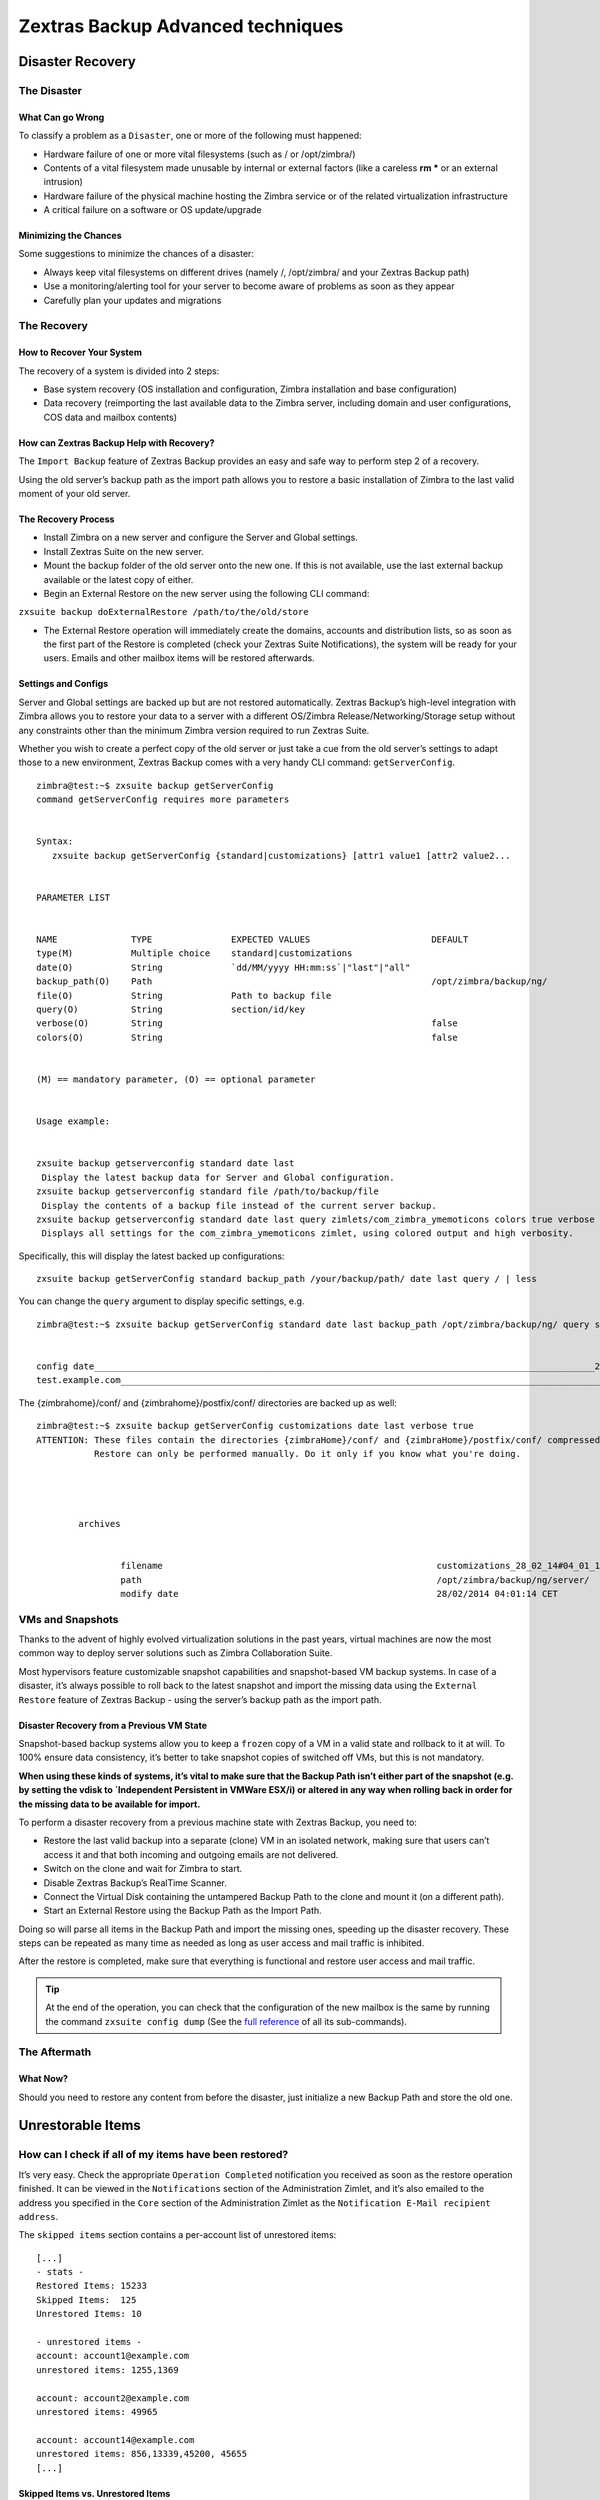 .. _backup_advanced_techniques:

====================================
 Zextras Backup Advanced techniques
====================================

.. __disaster_recovery:

Disaster Recovery
=================

.. __the_disaster:

The Disaster
------------

.. __what_can_go_wrong:

What Can go Wrong
~~~~~~~~~~~~~~~~~

To classify a problem as a ``Disaster``, one or more of the following
must happened:

-  Hardware failure of one or more vital filesystems (such as / or
   /opt/zimbra/)

-  Contents of a vital filesystem made unusable by internal or external
   factors (like a careless **rm \*** or an external intrusion)

-  Hardware failure of the physical machine hosting the Zimbra service
   or of the related virtualization infrastructure

-  A critical failure on a software or OS update/upgrade

.. __minimizing_the_chances:

Minimizing the Chances
~~~~~~~~~~~~~~~~~~~~~~

Some suggestions to minimize the chances of a disaster:

-  Always keep vital filesystems on different drives (namely /,
   /opt/zimbra/ and your Zextras Backup path)

-  Use a monitoring/alerting tool for your server to become aware of
   problems as soon as they appear

-  Carefully plan your updates and migrations

.. __the_recovery:

The Recovery
------------

.. __how_to_recover_your_system:

How to Recover Your System
~~~~~~~~~~~~~~~~~~~~~~~~~~

The recovery of a system is divided into 2 steps:

-  Base system recovery (OS installation and configuration, Zimbra
   installation and base configuration)

-  Data recovery (reimporting the last available data to the Zimbra
   server, including domain and user configurations, COS data and
   mailbox contents)

.. __how_can_zextras_backup_help_with_recovery:

How can Zextras Backup Help with Recovery?
~~~~~~~~~~~~~~~~~~~~~~~~~~~~~~~~~~~~~~~~~~

The ``Import Backup`` feature of Zextras Backup provides an easy and
safe way to perform step 2 of a recovery.

Using the old server’s backup path as the import path allows you to
restore a basic installation of Zimbra to the last valid moment of your
old server.

.. __the_recovery_process:

The Recovery Process
~~~~~~~~~~~~~~~~~~~~

-  Install Zimbra on a new server and configure the Server and Global
   settings.

-  Install Zextras Suite on the new server.

-  Mount the backup folder of the old server onto the new one. If this
   is not available, use the last external backup available or the
   latest copy of either.

-  Begin an External Restore on the new server using the following CLI
   command:

``zxsuite backup doExternalRestore /path/to/the/old/store``

-  The External Restore operation will immediately create the domains,
   accounts and distribution lists, so as soon as the first part of the
   Restore is completed (check your Zextras Suite Notifications), the
   system will be ready for your users. Emails and other mailbox items
   will be restored afterwards.

.. __settings_and_configs:

Settings and Configs
~~~~~~~~~~~~~~~~~~~~

Server and Global settings are backed up but are not restored
automatically. Zextras Backup’s high-level integration with Zimbra
allows you to restore your data to a server with a different OS/Zimbra
Release/Networking/Storage setup without any constraints other than the
minimum Zimbra version required to run Zextras Suite.

Whether you wish to create a perfect copy of the old server or just take
a cue from the old server’s settings to adapt those to a new
environment, Zextras Backup comes with a very handy CLI command:
``getServerConfig``.

::

   zimbra@test:~$ zxsuite backup getServerConfig
   command getServerConfig requires more parameters


   Syntax:
      zxsuite backup getServerConfig {standard|customizations} [attr1 value1 [attr2 value2...


   PARAMETER LIST


   NAME              TYPE               EXPECTED VALUES                       DEFAULT
   type(M)           Multiple choice    standard|customizations
   date(O)           String             `dd/MM/yyyy HH:mm:ss`|"last"|"all"
   backup_path(O)    Path                                                     /opt/zimbra/backup/ng/
   file(O)           String             Path to backup file
   query(O)          String             section/id/key
   verbose(O)        String                                                   false
   colors(O)         String                                                   false


   (M) == mandatory parameter, (O) == optional parameter


   Usage example:


   zxsuite backup getserverconfig standard date last
    Display the latest backup data for Server and Global configuration.
   zxsuite backup getserverconfig standard file /path/to/backup/file
    Display the contents of a backup file instead of the current server backup.
   zxsuite backup getserverconfig standard date last query zimlets/com_zimbra_ymemoticons colors true verbose true
    Displays all settings for the com_zimbra_ymemoticons zimlet, using colored output and high verbosity.

Specifically, this will display the latest backed up configurations:

::

   zxsuite backup getServerConfig standard backup_path /your/backup/path/ date last query / | less

You can change the ``query`` argument to display specific settings, e.g.

::

   zimbra@test:~$ zxsuite backup getServerConfig standard date last backup_path /opt/zimbra/backup/ng/ query serverConfig/zimbraMailMode/test.example.com


   config date_______________________________________________________________________________________________28/02/2014 04:01:14 CET
   test.example.com____________________________________________________________________________________________________________both

The {zimbrahome}/conf/ and {zimbrahome}/postfix/conf/ directories are
backed up as well:

::

   zimbra@test:~$ zxsuite backup getServerConfig customizations date last verbose true
   ATTENTION: These files contain the directories {zimbraHome}/conf/ and {zimbraHome}/postfix/conf/ compressed into a single archive.
              Restore can only be performed manually. Do it only if you know what you're doing.




           archives


                   filename                                                    customizations_28_02_14#04_01_14.tar.gz
                   path                                                        /opt/zimbra/backup/ng/server/
                   modify date                                                 28/02/2014 04:01:14 CET

.. __vms_and_snapshots:

VMs and Snapshots
-----------------

Thanks to the advent of highly evolved virtualization solutions in the
past years, virtual machines are now the most common way to deploy
server solutions such as Zimbra Collaboration Suite.

Most hypervisors feature customizable snapshot capabilities and
snapshot-based VM backup systems. In case of a disaster, it’s always
possible to roll back to the latest snapshot and import the missing data
using the ``External Restore`` feature of Zextras Backup - using the
server’s backup path as the import path.

.. __disaster_recovery_from_a_previous_vm_state:

Disaster Recovery from a Previous VM State
~~~~~~~~~~~~~~~~~~~~~~~~~~~~~~~~~~~~~~~~~~

Snapshot-based backup systems allow you to keep a ``frozen`` copy of a
VM in a valid state and rollback to it at will. To 100% ensure data
consistency, it’s better to take snapshot copies of switched off VMs,
but this is not mandatory.

**When using these kinds of systems, it’s vital to make sure that the
Backup Path isn’t either part of the snapshot (e.g. by setting the vdisk
to \`Independent Persistent in VMWare ESX/i) or altered in any way when
rolling back in order for the missing data to be available for import.**

To perform a disaster recovery from a previous machine state with
Zextras Backup, you need to:

-  Restore the last valid backup into a separate (clone) VM in an
   isolated network, making sure that users can’t access it and that
   both incoming and outgoing emails are not delivered.

-  Switch on the clone and wait for Zimbra to start.

-  Disable Zextras Backup’s RealTime Scanner.

-  Connect the Virtual Disk containing the untampered Backup Path to the
   clone and mount it (on a different path).

-  Start an External Restore using the Backup Path as the Import Path.

Doing so will parse all items in the Backup Path and import the missing
ones, speeding up the disaster recovery. These steps can be repeated as
many time as needed as long as user access and mail traffic is
inhibited.

After the restore is completed, make sure that everything is functional
and restore user access and mail traffic.

.. tip::

   At the end of the operation, you can check that the configuration of
   the new mailbox is the same by running the command ``zxsuite config
   dump`` (See the `full reference <../cli.xml#config_dump_account>`__
   of all its sub-commands).

.. __the_aftermath:

The Aftermath
-------------

.. __what_now:

What Now?
~~~~~~~~~

Should you need to restore any content from before the disaster, just
initialize a new Backup Path and store the old one.

.. __unrestorable_items:

Unrestorable Items
==================

.. __how_can_i_check_if_all_of_my_items_have_been_restored:

How can I check if all of my items have been restored?
------------------------------------------------------

It’s very easy. Check the appropriate ``Operation Completed``
notification you received as soon as the restore operation finished. It
can be viewed in the ``Notifications`` section of the Administration
Zimlet, and it’s also emailed to the address you specified in the
``Core`` section of the Administration Zimlet as the ``Notification
E-Mail recipient address``.

The ``skipped items`` section contains a per-account list of unrestored
items:

::

     [...]
     - stats -
     Restored Items: 15233
     Skipped Items:  125
     Unrestored Items: 10

     - unrestored items -
     account: account1@example.com
     unrestored items: 1255,1369

     account: account2@example.com
     unrestored items: 49965

     account: account14@example.com
     unrestored items: 856,13339,45200, 45655
     [...]

.. __skipped_items_vs_unrestored_items:

Skipped Items vs. Unrestored Items
~~~~~~~~~~~~~~~~~~~~~~~~~~~~~~~~~~

-  ``Skipped`` item: An item that has already been restored, either
   during the current restore or in a previous one.

-  ``Unrestored`` item: An item that has not been restored due to an
   issue in the restore process.

.. __why_have_some_of_my_items_not_been_restored:

Why have some of my items not been restored?
--------------------------------------------

There are different possible causes, the most common of which are:

-  **Read Error**: Either the raw item or the metadata file is not
   readable due to an I/O exception or a permission issue.

-  **Broken item**: Both the the raw item or the metadata file are
   readable by Zextras Backup but their content is broken/corrupted.

-  **Invalid item**: Both the the raw item or the metadata file are
   readable and the content is correct, but Zimbra refuses to inject the
   item.

.. __how_can_i_identify_unrestored_items:

How Can I Identify Unrestored Items?
------------------------------------

There are two ways to do so: via the CLI and via the Zimbra Web Client.
The first way can be used to search for the item within the
backup/import path, and the second can be used to view the items in the
source server.

.. __identifying_unrestorable_items_through_the_cli:

Identifying Unrestorable Items through the CLI
~~~~~~~~~~~~~~~~~~~~~~~~~~~~~~~~~~~~~~~~~~~~~~

The ``getItem`` CLI command can display an item and the related
metadata, extracting all information from a backup path/external backup.

The syntax of the command is:

::

      zxsuite backup getItem {account} {item} [attr1 value1 [attr2 value2...

   PARAMETER LIST

   NAME              TYPE               EXPECTED VALUES            DEFAULT
   account(M)        Account Name/ID
   item(M)           Integer
   backup_path(O)    Path                                          /opt/zimbra/backup/ng/
   dump_blob(O)      Boolean            true|false                 false
   date(O)           Date               dd/mm/yyyy hh:mm:ss|all    last

   (M) == mandatory parameter, (O) == optional parameter

To extract the raw data and metadata information of the item whose
itemID is *49965* belonging to *account2@example.com* ,also including
the full dump of the item’s BLOB, the command would be:

``zxsuite backup getItem account2@example.com 49965 dump_blob true``

.. __identifying_unrestorable_items_through_the_zimbra_webclient:

Identifying Unrestorable Items through the Zimbra WebClient
~~~~~~~~~~~~~~~~~~~~~~~~~~~~~~~~~~~~~~~~~~~~~~~~~~~~~~~~~~~

The comma separated list of unrestored items displayed in the
``Operation
Complete`` notification can be used as a search argument in the Zimbra
Web Client to perform an item search.

To do so:

-  Log into the Zimbra Administration Console in the source server.

-  Use the ``View Mail`` feature to access the account containing the
   unrestored items.

-  In the search box, enter **item:** followed by the comma separated
   list of itemIDs.

| ``e.g.``
| ``item: 856,13339,45200,45655``

.. warning::

   Remember that any search is executed only within the tab it is
   executed, so if you are running the search from the ``Email`` tab and
   get no results try to run the same search in the ``Address Book``,
   ``Calendar``, ``Tasks`` and ``Drive`` tabs.

.. __how_can_i_restore_unrestored_items:

How Can I Restore Unrestored Items?
-----------------------------------

An item not being restored is a clear sign of an issue, either with the
item itself or with your current Zimbra setup. In some cases, there are
good chances of being able to restore an item even if it was not
restored on the first try.

In the following paragraphs, you will find a collections of tips and
tricks that can be helpful when dealing with different kinds of
unrestorable items.

.. __items_not_restored_because_of_a_read_error:

Items Not Restored because of a Read Error
~~~~~~~~~~~~~~~~~~~~~~~~~~~~~~~~~~~~~~~~~~

A dutiful distinction must be done about the read errors that can cause
items not to be restored:

-  **hard** errors: Hardware failures and all other ``destructive``
   errors that cause an unrecoverable data loss.

-  **soft** errors: ``non-destructive`` errors such as wrong
   permissions, filesystem errors, RAID issues (e.g.: broken RAID1
   mirroring), etc.

While there is nothing much to do about hard errors, you can prevent or
mitigate soft errors by following these guidelines:

-  Run a filesystem check.

-  If using a RAID disk setup, check the array for possible issues
   (depending on RAID level).

-  Make sure that the 'zimbra' user has r/w access to the backup/import
   path, all its subfolders and all thereby contained files.

-  Carefully check the link quality of network-shared filesystems. If
   link quality is poor, consider transferring the data with rsync.

-  If using SSHfs to remotely mount the backup/import path, make sure to
   run the mount command as root using the ``-o allow_other`` option.

.. __items_not_restored_because_identified_as_broken_items:

Items Not Restored because Identified as Broken Items
~~~~~~~~~~~~~~~~~~~~~~~~~~~~~~~~~~~~~~~~~~~~~~~~~~~~~

Unfortunately, this is the worst category of unrestored items in terms
of ``salvageability``.

Based on the degree of corruption of the item, it might be possible to
recover either a previous state or the raw object (this is only valid
for emails). To identify the degree of corruption, use the ``getItem``
CLI command:

::

      zxsuite backup getItem {account} {item} [attr1 value1 [attr2 value2...

   PARAMETER LIST

   NAME              TYPE               EXPECTED VALUES            DEFAULT
   account(M)        Account Name/ID
   item(M)           Integer
   backup_path(O)    Path                                          /opt/zimbra/backup/ng/
   dump_blob(O)      Boolean            true|false                 false
   date(O)           Date               dd/mm/yyyy hh:mm:ss|all    last

   (M) == mandatory parameter, (O) == optional parameter

Searching for the broken item, setting the ``backup_path`` parameter to
the import path and the ``date`` parameter to ``all``, will display all
valid states for the item.

::

   zimbra@test:~$ zxsuite backup getItem admin@example.com 24700 backup_path /mnt/import/ date all
          itemStates                              
                  start_date                                                  12/07/2013 16:35:44
                  type                                                        message
                  deleted                                                     true
                  blob path /mnt/import/items/c0/c0,gUlvzQfE21z6YRXJnNkKL85PrRHw0KMQUqo,pMmQ=
                  start_date                                                  12/07/2013 17:04:33
                  type                                                        message
                  deleted                                                     true
                  blob path /mnt/import/items/c0/c0,gUlvzQfE21z6YRXJnNkKL85PrRHw0KMQUqo,pMmQ=
                  start_date                                                  15/07/2013 10:03:26
                  type                                                        message
                  deleted                                                     true
                  blob path /mnt/import/items/c0/c0,gUlvzQfE21z6YRXJnNkKL85PrRHw0KMQUqo,pMmQ=

If the item is an email, you will be able to recover a standard ``.eml``
file through the following steps:

-  Identify the latest valid state

::

   /mnt/import/items/c0/c0,gUlvzQfE21z6YRXJnNkKL85PrRHw0KMQUqo,pMmQ=
                 start_date                                                  15/07/2013 10:03:26
                 type                                                        message
                 deleted                                                     true
                 blob path /mnt/import/items/c0/c0,gUlvzQfE21z6YRXJnNkKL85PrRHw0KMQUqo,pMmQ=

-  Identify the ``blob path``

``blob path /mnt/import/items/c0/c0,gUlvzQfE21z6YRXJnNkKL85PrRHw0KMQUqo,pMmQ=``

-  Use gzip to uncompress the BLOB file into an ``.eml`` file

::

   zimbra@test:~$ gunzip -c /mnt/import/items/c0/c0,gUlvzQfE21z6YRXJnNkKL85PrRHw0KMQUqo,pMmQ= > /tmp/restored.eml

   zimbra@test:~$ cat /tmp/restored.eml

   Return-Path: zimbra@test.example.com

   Received: from test.example.com (LHLO test.example.com) (192.168.1.123)
   by test.example.com with LMTP; Fri, 12 Jul 2013 16:35:43 +0200 (CEST)

   Received: by test.example.com (Postfix, from userid 1001) id 4F34A120CC4; 
   Fri, 12 Jul 2013 16:35:43 +0200 (CEST)
   To: admin@example.com
   From: admin@example.com
   Subject: Service mailboxd started on test.example.com
   Message-Id: <20130712143543.4F34A120CC4@test.example.com>
   Date: Fri, 12 Jul 2013 16:35:43 +0200 (CEST)

   Jul 12 16:35:42 test zmconfigd[14198]: Service status change: test.example.com mailboxd changed from stopped to running

-  Done! You can now import the ``.eml`` file into the appropriate
   mailbox using your favorite client.

.. __items_not_restored_because_identified_as_invalid_items:

Items Not Restored because Identified as Invalid Items
~~~~~~~~~~~~~~~~~~~~~~~~~~~~~~~~~~~~~~~~~~~~~~~~~~~~~~

An item is identified as ``Invalid`` when, albeit being formally
correct, is discarded by Zimbra’s LMTP Validator upon injection. This is
common when importing items created on an older version of Zimbra to a
newer one, Validation rules are updated very often, so not all messages
considered valid by a certain Zimbra version are still considered valid
by a newer version.

If you experienced a lot of unrestored items during an import, it might
be a good idea to momentarily disable the LMTP validator and repeat the
import:

-  To disable Zimbra’s LMTP Validator, run the following command as the
   Zimbra user:

``zmlocalconfig -e zimbra_lmtp_validate_messages=false``

-  Once the import is completed, you can enable the LMTP validator
   running

``zmlocalconfig -e zimbra_lmtp_validate_messages=true``

.. warning::

   This is a ``dirty`` workaround, as items deemed invalid by the LMTP
   validator might cause display or mobile synchronization errors. Use
   at your own risk.

.. __taking_additional_and_offsite_backups_of_zextras_backups_datastore:

Taking Additional and Offsite Backups of Zextras Backup’s Datastore
===================================================================

.. __who_watches_the_watchmen:

Who Watches the Watchmen?
-------------------------

Having backup systems is a great safety measure against data loss, but
each backup system must be part of a broader ``backup strategy`` to
ensure the highest possible level of reliability. The lack of a proper
backup strategy gives a false sense of security, while actually turning
even the best backup systems in the world into yet another breaking
point.

Devising a backup strategy is no easy matter, and at some point you will
most likely be confronted with the following question:
**``What if I lose the data I
backed up?``**. The chances of this happening ultimately only depend on
how you make and manage your backups. For example, it’s more likely that
you will lose all of your backed up data if you store both your data and
your backups in a same, single SATA-II disk than if you store your
backed up data on a dedicated SAN using a RAID 1+0 setup.

Here are some suggestions and best practices to improve your backup
strategy by making a backup of the Backup NG’s datastore and storing it
offsite.

.. __making_an_additional_backup_of_zextras_backups_datastore:

Making an Additional Backup of Zextras Backup’s Datastore
---------------------------------------------------------

In order to minimise the possible loss of data, a backup can take
advantage of the well-known database properties called **ACID**, that
guarantee data validity and integrity.

-  **Atomicity**: Any transaction is committed and written to the disk
   only when completed.

-  **Consistency**: Any committed transaction is valid, and no invalid
   transaction will be committed and written to the disk.

-  **Isolation**: All transactions are executed sequentially so that no
   more than 1 transaction can affect the same item at once.

-  **Durability**: Once a transaction is committed, it will stay so even
   in case of a crash (e.g. power loss or hardware failure).

By respecting these properties, it’s very easy to make a backup of the
Datastore and make sure of the content’s integrity and validity. The
best (and easiest) way to do so is by using the ``rsync`` software,
designed around an algorithm that only transfers *deltas* (i.e., what
actually changed) instead of the whole data, and works incrementally.
Specific options and parameters depend on many factors, such as the
amount of data to be synced and the storage in use, while connecting to
an rsync daemon instead of using a remote shell as a transport is
usually much faster in transferring the data.

You won’t need to stop Zimbra or the Real Time Scanner to make an
additional backup of Zextras Backup’s datastore using rsync, and, thanks
to the ACID properties, you will be always able to stop the sync at any
time and reprise it at a later point.

.. __storing_your_zextras_backups_datastore_backup_offsite:

Storing Your Zextras Backup’s Datastore Backup Offsite
------------------------------------------------------

As seen in the previous section, making a backup of Zextras Backup’s
Datastore is very easy, and the use of rsync makes it just as easy to
store your backup in a remote location.

To optimize your backup strategy when dealing with this kind of setup,
the following best practices are recommended:

-  If you schedule your rsync backups, make sure that you leave enough
   time between an rsync instance and the next one in order for the
   transfer to be completed.

-  Use the ``--delete`` options so that files that have been deleted in
   the source server are deleted in the destination server to avoid
   inconsistencies.

   -  If you notice that using the ``--delete`` option takes too much
      time, schedule two different rsync instances: one with
      ``--delete`` to be run after the weekly purge and one without this
      option.

-  Make sure you transfer the *whole folder tree recursively*, starting
   from Zextras Backup’s Backup Path. This includes server config
   backups and mapfiles.

-  Make sure the destination filesystem is *case sensitive* (just as
   Backup NG’s Backup Path must be).

-  If you plan to restore directly from the remote location, make sure
   that the *zimbra* user on your server has read and write permissions
   on the transferred data.

-  Expect to experience slowness if your transfer speed is much higher
   than your storage throughput (or vice versa).

.. __additionaloffsite_backup_f_a_q:

Additional/Offsite Backup F.A.Q.
--------------------------------

Why shouldn’t I use the ``Export Backup`` feature of Zextras Backup
instead of rsync?

For many reasons:

-  The ``Export Backup`` feature is designed to perform migrations. It
   exports a ``snapshot`` that is an end in itself and was not designed
   to be managed incrementally. Each time an Export Backup is run, it’ll
   probably take just as much time as the previous one, while using
   rsync is much more time-efficient.

-  Being a Zextras Backup operation, any other operation started while
   the Export Backup is running will be queued until the Export Backup
   is completed.

-  An ``Export Backup`` operation has a higher impact on system
   resources than an rsync.

-  Should you need to stop an Export Backup operation, you won’t be able
   to reprise it, and you’ll need to start from scratch.

Can I use this for Disaster Recovery?

Yes. Obviously, if your Backup Path is still available. it’s better to
use that, as it will restore all items and settings to the last valid
state. However, should your Backup Path be lost, you’ll be able to use
your additional/offsite backup.

Can I use this to restore data on the server the backup copy belongs to?

Yes, but not through the ``External Restore`` operation, since item and
folder IDs are the same.

The most appropriate steps to restore data from a copy of the backup
path to the very same server are as follows:

-  Stop the RealTime Scanner.

-  Change the Backup Path to the copy you wish to restore your data
   from.

-  Run either ``Restore on New Account`` or a
   ``Restore Deleted Account``.

-  Once the restore is over, change the backup path to the original one.

-  Start the RealTime Scanner. A SmartScan will be triggered to update
   the backup data.

Can I use this to create an Active/Standby infrastructure?

No, because the ``External Restore`` operation does not perform any
deletions. By running several External Restores, you’ll end up filling
up your mailboxes with unwanted content, since items deleted from the
original mailbox will not be deleted on the ``standby`` server.

The ``External Restore`` operation has been designed so that accounts
will be available for use as soon as the operation is started, so your
users will be able to send and receive emails even if the restore is
running.

Are there any other ways to do an Additional/Offsite backup of my
system?

There are for sure, and some of them might even be better than the one
described here. These are just guidelines that apply to the majority of
cases.

.. __multistore_information:

Multistore Information
======================

.. _backup-ng-and-multistores:

Zextras Backup in a Multistore Environment
------------------------------------------

.. __command_execution_in_a_multistore_environment:

Command Execution in a Multistore Environment
~~~~~~~~~~~~~~~~~~~~~~~~~~~~~~~~~~~~~~~~~~~~~

The Network Administration Zimlet simplifies the management of multiple
servers: You can select a server from the Zextras Backup tab and perform
all backup operations on that server, even if you are logged into the
Zimbra Administration Console of another server.

Specific differences between Singlestore and Multistore environments
are:

-  In a Multistore environment, ``Restore on New Account`` operations
   ALWAYS create the new account in the Source account’s mailbox server

-  All operations are logged on the **target** server, not in the server
   that launched the operation

-  If a wrong target server for an operation is chosen, Zimbra
   **automatically proxies** the operation request to the right server

.. __backup_and_restore:

Backup and Restore
~~~~~~~~~~~~~~~~~~

Backup and Restore in a Multistore environment will work exactly like in
a Singlestore environment.

The different servers will be configured and managed separately via the
Administration Zimlet, but certain operations like *Live Full Scan* and
*Stop All* Operations can be 'broadcast' to all the mailstores via the
``zxsuite`` CLI using the ``--hostname all_servers`` option. This
applies also to Zextras Backup settings.

Backup and Restore operations are managed as follows:

-  Smartscans can be executed on **single servers** via *the
   Administration Zimlet* or on **multiple servers** via the *CLI*

-  Restores can be started either from the ``Accounts`` tab in the
   Zimbra Admin Console, from each server tab in the Zextras Backup menu
   of the Administration Zimlet or via the CLI. The differences between
   these methods are:

+-----------------------------------+-----------------------------------+
| Operation started from:           | Options                           |
+===================================+===================================+
| ``Accounts tab``                  | The selected account’s restore is |
|                                   | automatically started in the      |
|                                   | proper server.                    |
+-----------------------------------+-----------------------------------+
| ``Server tab``                    | Any accounts eligible for a       |
|                                   | restore on the selected server    |
|                                   | can be chosen as the restore      |
|                                   | 'source'                          |
+-----------------------------------+-----------------------------------+
| ``CLI``                           | Any account on any server can     |
|                                   | restored, but there is no         |
|                                   | automatic server selection.       |
+-----------------------------------+-----------------------------------+

.. __export_and_import:

Export and Import
~~~~~~~~~~~~~~~~~

The Export and Import functions are the most different when performed on
a Multistore environment. Here are the basic scenarios:

.. __export_from_a_singlestore_and_import_to_a_multistore:

Export from a Singlestore and Import to a Multistore
^^^^^^^^^^^^^^^^^^^^^^^^^^^^^^^^^^^^^^^^^^^^^^^^^^^^

Importing multiple accounts of a single domain to a different store will
break the consistency of ALL the items that are shared from/to a mailbox
on a different server.

A command in the CLI is available to fix the shares for accounts
imported on different servers, please check `section
below <#check-fix-shares-commands>`__.

.. __export_from_a_multistore_and_import_to_a_single_or_multistore:

Export from a Multistore and Import to a Single or Multistore
^^^^^^^^^^^^^^^^^^^^^^^^^^^^^^^^^^^^^^^^^^^^^^^^^^^^^^^^^^^^^

Two different scenarios apply here:

-  ``Mirror`` import: Same number of source and destination mailstores.
   Each export is imported on a different server. This will break the
   consistency of ALL the items that are shared from/to a mailbox on a
   different server. The ``doCheckShares`` and ``doFixShares`` CLI
   commands are available to check and fix share consistency (see `the
   next section <#check-fix-shares-commands>`__).

-  ``Composite`` import: Same or different number of source and
   destination servers. Domains or accounts are manually imported into
   different servers. This will break the consistency of ALL the items
   that are shared from/to a mailbox on a different server. Also in this
   case, the ``doCheckShares`` and ``doFixShares`` CLI commands are
   available.

.. _check-fix-shares-commands:

The ``doCheckShares`` and ``doFixShares`` Commands
~~~~~~~~~~~~~~~~~~~~~~~~~~~~~~~~~~~~~~~~~~~~~~~~~~

The ``doCheckShares`` command will parse all share information in local
accounts and report any error:

::

   zimbra@test:~$ zxsuite help backup doCheckShares

   Syntax:
      zxsuite backup doCheckShares


   Usage example:

   zxsuite backup doCheckShares
   Check all shares on local accounts

The ``doFixShares`` will fix all share inconsistencies using a
migration.

::

   zimbra@test:~$ zxsuite help backup doFixShares

   Syntax:
      zxsuite backup doFixShares {import_idmap_file}


   PARAMETER LIST

   NAME                    TYPE
   import_idmap_file(M)    String

   (M) == mandatory parameter, (O) == optional parameter

   Usage example:

   zxsuite backup doFixShares idmap_file

   Fixes the shares' consistency after an import according to the
   mapping contained in the /opt/zimbra/backup/ng/idmap_file

.. __operation_queue_and_queue_management:

Operation Queue and Queue Management
====================================

.. __zextras_backups_operation_queue:

Zextras Backup’s Operation Queue
--------------------------------

Every time a Zextras Backup operation is started, either manually or
through scheduling, it is enqueued in a dedicated, unprioritized FIFO
queue. Each operation is executed as soon as any preceding operation is
dequeued (either because it has been completed or terminated).

The queue system affects the following operations:

-  External backup

-  All restore operations

-  Smartscan

Changes to Zextras Backup’s configuratito on are not enqueued and are
applied immediately.

.. __operation_queue_management:

Operation Queue Management
--------------------------

.. __through_the_administration_console:

Through the Administration Console
~~~~~~~~~~~~~~~~~~~~~~~~~~~~~~~~~~

.. __viewing_the_queue:

Viewing the Queue
^^^^^^^^^^^^^^^^^

To view the operation queue, access the ``Notifications`` tab in the
Administration Zimlet and click the ``Operation Queue`` button.

.. warning::

   The Administration Zimlet displays operations queued both by Zextras
   Backup and Zextras Powerstore in a single view. This is just a design
   choice, as the two queues are completely separate, meaning that one
   Zextras Backup operation and one Zextras Powerstore operation can be
   running at the same time.

.. __emptying_the_queue:

Emptying the Queue
^^^^^^^^^^^^^^^^^^

To stop the current operation and empty Zextras Backup’s operation
queue, enter the ``Zextras Backup`` tab in the Administration Zimlet and
click the ``Stop all Operations`` button.

.. __through_the_cli:

Through the CLI
~~~~~~~~~~~~~~~

.. __viewing_the_queue_2:

Viewing the Queue
^^^^^^^^^^^^^^^^^

To view Zextras Backup’s operation queue, use the ``getAllOperations``
command:

::

   zimbra@server:~$ zxsuite help backup getAllOperations

   Syntax:
      zxsuite backup getAllOperations [attr1 value1 [attr2 value2...


   PARAMETER LIST

   NAME          TYPE       EXPECTED VALUES    DEFAULT
   verbose(O)    Boolean    true|false         false

   (M) == mandatory parameter, (O) == optional parameter

   Usage example:

   zxsuite backup getAllOperations
   Shows all running and queued operations

.. __emptying_the_queue_2:

Emptying the Queue
^^^^^^^^^^^^^^^^^^

To stop the current operation and empty Zextras Backup’s operation
queue, use the ``doStopAllOperations`` command:

::

   zimbra@mail:~$ zxsuite help backup doStopAllOperations

   Syntax:
      zxsuite backup doStopAllOperations


   Usage example:

   zxsuite backup doStopAllOperations
   Stops all running operations

.. __removing_a_single_operation_from_the_queue:

Removing a Single Operation from the Queue
^^^^^^^^^^^^^^^^^^^^^^^^^^^^^^^^^^^^^^^^^^

To stop the current operation or to remove a specific operation from the
queue, use the ``doStopOperation`` command:

::

   zimbra@mail:~$ zxsuite help backup doStopOperation

   Syntax:
      zxsuite backup doStopOperation {operation_uuid}


   PARAMETER LIST

   NAME                 TYPE
   operation_uuid(M)    Uiid

   (M) == mandatory parameter, (O) == optional parameter

   Usage example:

   zxsuite backup doStopOperation 30ed9eb9-eb28-4ca6-b65e-9940654b8601
   Stops operation with id = 30ed9eb9-eb28-4ca6-b65e-9940654b8601

.. __cos_level_backup_management:

COS-level Backup Management
===========================

.. __what_is_cos_level_backup_management:

What is COS-level Backup Management?
------------------------------------

COS-level Backup Management allows the administrator to disable ALL
Zextras Backup functions for a whole Class of Service to lower storage
usage.

.. __how_does_cos_level_backup_management_work:

How Does COS-level Backup Management Work?
------------------------------------------

.. __what_happens_if_i_disable_the_zextras_backup_module_for_a_class_of_service:

What happens if I disable the Zextras Backup Module for a Class of Service?
~~~~~~~~~~~~~~~~~~~~~~~~~~~~~~~~~~~~~~~~~~~~~~~~~~~~~~~~~~~~~~~~~~~~~~~~~~~

-  The Real Time Scanner will ignore all accounts in the COS.

-  The Export Backup function WILL NOT EXPORT accounts in the COS.

-  Accounts in the COS will be treated as ``Deleted`` by the backup
   system. This means that after the data retention period expires, all
   data for such accounts will be purged from the backup store.
   Re-enabling the backup for a Class of Service will reset this.

.. __how_is_the_backup_enabledbackup_disabled_information_saved:

How is the ``backup enabled``/``backup disabled`` information saved?
~~~~~~~~~~~~~~~~~~~~~~~~~~~~~~~~~~~~~~~~~~~~~~~~~~~~~~~~~~~~~~~~~~~~

Disabling the backup for a Class of Service will add the following
marker to the Class of Service’s ``Notes`` field:
**${ZxBackup_Disabled}**

While the Notes field remains fully editable and usable, changing or
deleting this marker will re-enable the backup for the COS.
